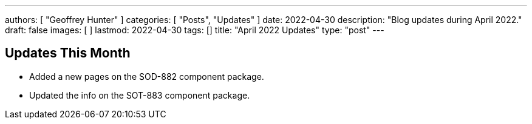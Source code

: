 ---
authors: [ "Geoffrey Hunter" ]
categories: [ "Posts", "Updates" ]
date: 2022-04-30
description: "Blog updates during April 2022."
draft: false
images: [ ]
lastmod: 2022-04-30
tags: []
title: "April 2022 Updates"
type: "post"
---

:imagesdir: {{< permalink >}}

== Updates This Month

* Added a new pages on the SOD-882 component package.

* Updated the info on the SOT-883 component package.